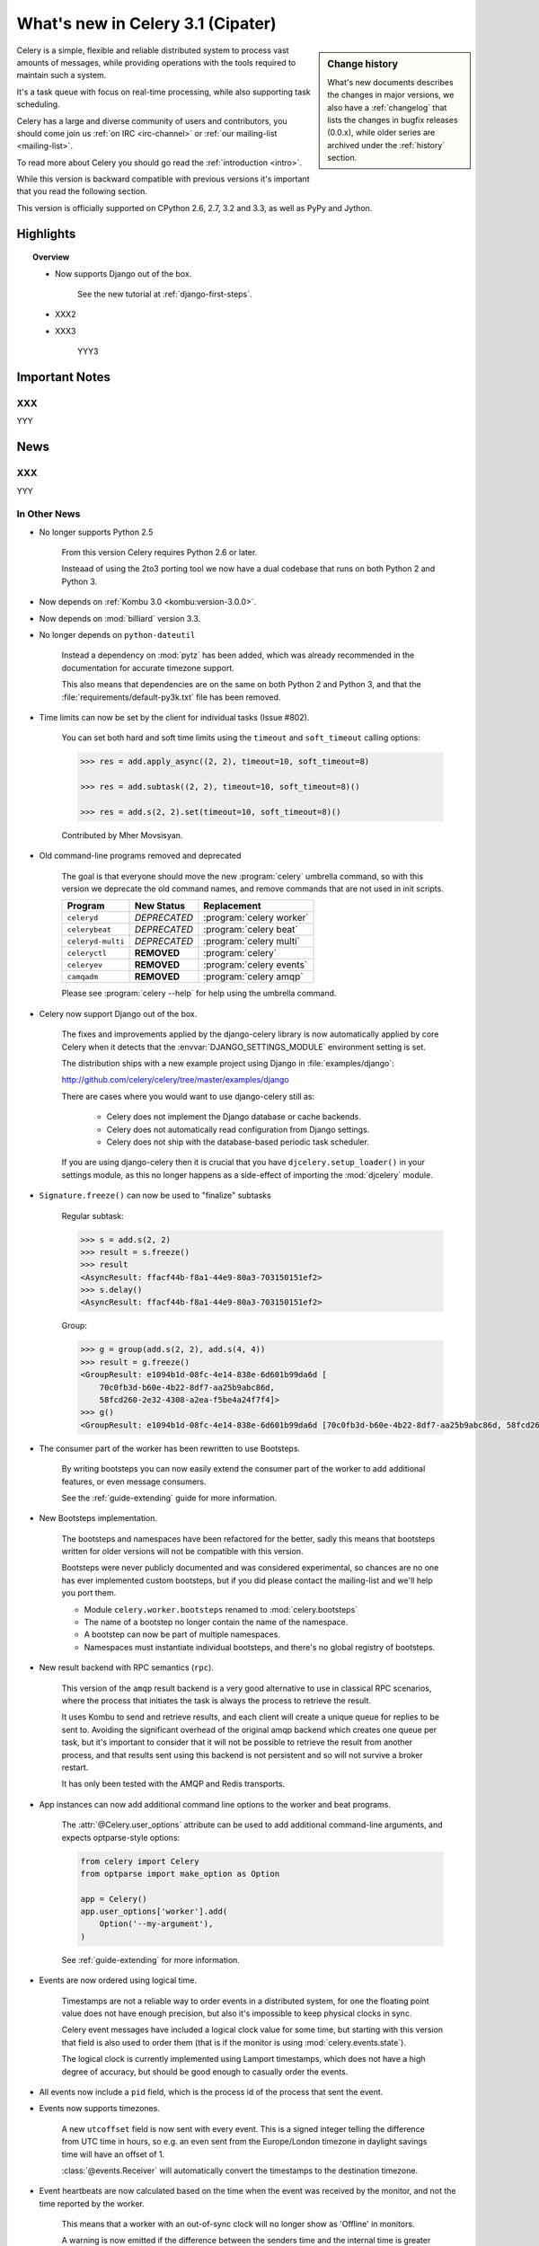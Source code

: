 .. _whatsnew-3.1:

===========================================
 What's new in Celery 3.1 (Cipater)
===========================================

.. sidebar:: Change history

    What's new documents describes the changes in major versions,
    we also have a :ref:`changelog` that lists the changes in bugfix
    releases (0.0.x), while older series are archived under the :ref:`history`
    section.

Celery is a simple, flexible and reliable distributed system to
process vast amounts of messages, while providing operations with
the tools required to maintain such a system.

It's a task queue with focus on real-time processing, while also
supporting task scheduling.

Celery has a large and diverse community of users and contributors,
you should come join us :ref:`on IRC <irc-channel>`
or :ref:`our mailing-list <mailing-list>`.

To read more about Celery you should go read the :ref:`introduction <intro>`.

While this version is backward compatible with previous versions
it's important that you read the following section.

This version is officially supported on CPython 2.6, 2.7, 3.2 and 3.3,
as well as PyPy and Jython.

Highlights
==========

.. topic:: Overview

    - Now supports Django out of the box.

        See the new tutorial at :ref:`django-first-steps`.

    - XXX2

    - XXX3

        YYY3

.. _`website`: http://celeryproject.org/
.. _`django-celery changelog`:
    http://github.com/celery/django-celery/tree/master/Changelog
.. _`django-celery 3.0`: http://pypi.python.org/pypi/django-celery/

.. contents::
    :local:
    :depth: 2

.. _v310-important:

Important Notes
===============

XXX
---

YYY

.. _v310-news:

News
====

XXX
---

YYY

In Other News
-------------

- No longer supports Python 2.5

    From this version Celery requires Python 2.6 or later.

    Insteaad of using the 2to3 porting tool we now have
    a dual codebase that runs on both Python 2 and Python 3.

- Now depends on :ref:`Kombu 3.0 <kombu:version-3.0.0>`.

- Now depends on :mod:`billiard` version 3.3.

- No longer depends on ``python-dateutil``

    Instead a dependency on :mod:`pytz` has been added, which was already
    recommended in the documentation for accurate timezone support.

    This also means that dependencies are on the same on both Python 2 and
    Python 3, and that the :file:`requirements/default-py3k.txt` file has
    been removed.

- Time limits can now be set by the client for individual tasks (Issue #802).

    You can set both hard and soft time limits using the ``timeout`` and
    ``soft_timeout`` calling options:

    .. code-block:: python

        >>> res = add.apply_async((2, 2), timeout=10, soft_timeout=8)

        >>> res = add.subtask((2, 2), timeout=10, soft_timeout=8)()

        >>> res = add.s(2, 2).set(timeout=10, soft_timeout=8)()

    Contributed by Mher Movsisyan.

- Old command-line programs removed and deprecated

    The goal is that everyone should move the new :program:`celery` umbrella
    command, so with this version we deprecate the old command names,
    and remove commands that are not used in init scripts.

    +-------------------+--------------+-------------------------------------+
    | Program           | New Status   | Replacement                         |
    +===================+==============+=====================================+
    | ``celeryd``       | *DEPRECATED* | :program:`celery worker`            |
    +-------------------+--------------+-------------------------------------+
    | ``celerybeat``    | *DEPRECATED* | :program:`celery beat`              |
    +-------------------+--------------+-------------------------------------+
    | ``celeryd-multi`` | *DEPRECATED* | :program:`celery multi`             |
    +-------------------+--------------+-------------------------------------+
    | ``celeryctl``     | **REMOVED**  | :program:`celery`                   |
    +-------------------+--------------+-------------------------------------+
    | ``celeryev``      | **REMOVED**  | :program:`celery events`            |
    +-------------------+--------------+-------------------------------------+
    | ``camqadm``       | **REMOVED**  | :program:`celery amqp`              |
    +-------------------+--------------+-------------------------------------+

    Please see :program:`celery --help` for help using the umbrella command.

- Celery now support Django out of the box.

    The fixes and improvements applied by the django-celery library is now
    automatically applied by core Celery when it detects that
    the :envvar:`DJANGO_SETTINGS_MODULE` environment setting is set.

    The distribution ships with a new example project using Django
    in :file:`examples/django`:

    http://github.com/celery/celery/tree/master/examples/django

    There are cases where you would want to use django-celery still
    as:

        - Celery does not implement the Django database or cache backends.
        - Celery does not automatically read configuration from Django settings.
        - Celery does not ship with the database-based periodic task
          scheduler.

    If you are using django-celery then it is crucial that you have
    ``djcelery.setup_loader()`` in your settings module, as this
    no longer happens as a side-effect of importing the :mod:`djcelery`
    module.

- ``Signature.freeze()`` can now be used to "finalize" subtasks

    Regular subtask:

    .. code-block:: python

        >>> s = add.s(2, 2)
        >>> result = s.freeze()
        >>> result
        <AsyncResult: ffacf44b-f8a1-44e9-80a3-703150151ef2>
        >>> s.delay()
        <AsyncResult: ffacf44b-f8a1-44e9-80a3-703150151ef2>

    Group:

    .. code-block:: python

        >>> g = group(add.s(2, 2), add.s(4, 4))
        >>> result = g.freeze()
        <GroupResult: e1094b1d-08fc-4e14-838e-6d601b99da6d [
            70c0fb3d-b60e-4b22-8df7-aa25b9abc86d,
            58fcd260-2e32-4308-a2ea-f5be4a24f7f4]>
        >>> g()
        <GroupResult: e1094b1d-08fc-4e14-838e-6d601b99da6d [70c0fb3d-b60e-4b22-8df7-aa25b9abc86d, 58fcd260-2e32-4308-a2ea-f5be4a24f7f4]>



- The consumer part of the worker has been rewritten to use Bootsteps.

    By writing bootsteps you can now easily extend the consumer part
    of the worker to add additional features, or even message consumers.

    See the :ref:`guide-extending` guide for more information.

- New Bootsteps implementation.

    The bootsteps and namespaces have been refactored for the better,
    sadly this means that bootsteps written for older versions will
    not be compatible with this version.

    Bootsteps were never publicly documented and was considered
    experimental, so chances are no one has ever implemented custom
    bootsteps, but if you did please contact the mailing-list
    and we'll help you port them.

    - Module ``celery.worker.bootsteps`` renamed to :mod:`celery.bootsteps`
    - The name of a bootstep no longer contain the name of the namespace.
    - A bootstep can now be part of multiple namespaces.
    - Namespaces must instantiate individual bootsteps, and
      there's no global registry of bootsteps.

- New result backend with RPC semantics (``rpc``).

    This version of the ``amqp`` result backend is a very good alternative
    to use in classical RPC scenarios, where the process that initiates
    the task is always the process to retrieve the result.

    It uses Kombu to send and retrieve results, and each client
    will create a unique queue for replies to be sent to. Avoiding
    the significant overhead of the original amqp backend which creates
    one queue per task, but it's important to consider that it will
    not be possible to retrieve the result from another process,
    and that results sent using this backend is not persistent and so will
    not survive a broker restart.

    It has only been tested with the AMQP and Redis transports.

- App instances can now add additional command line options
  to the worker and beat programs.

    The :attr:`@Celery.user_options` attribute can be used
    to add additional command-line arguments, and expects
    optparse-style options:

    .. code-block:: python

        from celery import Celery
        from optparse import make_option as Option

        app = Celery()
        app.user_options['worker'].add(
            Option('--my-argument'),
        )

    See :ref:`guide-extending` for more information.

- Events are now ordered using logical time.

    Timestamps are not a reliable way to order events in a distributed system,
    for one the floating point value does not have enough precision, but
    also it's impossible to keep physical clocks in sync.

    Celery event messages have included a logical clock value for some time,
    but starting with this version that field is also used to order them
    (that is if the monitor is using :mod:`celery.events.state`).

    The logical clock is currently implemented using Lamport timestamps,
    which does not have a high degree of accuracy, but should be good
    enough to casually order the events.

- All events now include a ``pid`` field, which is the process id of the
  process that sent the event.

- Events now supports timezones.

    A new ``utcoffset`` field is now sent with every event.  This is a
    signed integer telling the difference from UTC time in hours,
    so e.g. an even sent from the Europe/London timezone in daylight savings
    time will have an offset of 1.

    :class:`@events.Receiver` will automatically convert the timestamps
    to the destination timezone.

- Event heartbeats are now calculated based on the time when the event
  was received by the monitor, and not the time reported by the worker.

    This means that a worker with an out-of-sync clock will no longer
    show as 'Offline' in monitors.

    A warning is now emitted if the difference between the senders
    time and the internal time is greater than 15 seconds, suggesting
    that the clocks are out of sync.

- :program:`celery worker` now supports a ``--detach`` argument to start
  the worker as a daemon in the background.

- :class:`@events.Receiver` now sets a ``local_received`` field for incoming
  events, which is set to the time of when the event was received.

- :class:`@events.Dispatcher` now accepts a ``groups`` argument
  which decides a whitelist of event groups that will be sent.

    The type of an event is a string separated by '-', where the part
    before the first '-' is the group.  Currently there are only
    two groups: ``worker`` and ``task``.

    A dispatcher instantiated as follows:

    .. code-block:: python

        app.events.Dispatcher(connection, groups=['worker'])

    will only send worker related events and silently drop any attempts
    to send events related to any other group.

- Better support for link and link_error tasks for chords.

    Contributed by Steeve Morin.

- There's a now an 'inspect clock' command which will collect the current
  logical clock value from workers.

- `celery inspect stats` now contains the process id of the worker's main
  process.

    Contributed by Mher Movsisyan.

- New remote control command to dump a workers configuration.

    Example:

    .. code-block:: bash

        $ celery inspect conf

    Configuration values will be converted to values supported by JSON
    where possible.

    Contributed by Mher Movisyan.


- Now supports Setuptools extra requirements.

    +-------------+-------------------------+---------------------------+
    | Extension   | Requirement entry       | Type                      |
    +=============+=========================+===========================+
    | Redis       | ``celery[redis]``       | transport, result backend |
    +-------------+-------------------------+---------------------------+
    | MongoDB``   | ``celery[mongodb]``     | transport, result backend |
    +-------------+-------------------------+---------------------------+
    | CouchDB     | ``celery[couchdb]``     | transport                 |
    +-------------+-------------------------+---------------------------+
    | Beanstalk   | ``celery[beanstalk]``   | transport                 |
    +-------------+-------------------------+---------------------------+
    | ZeroMQ      | ``celery[zeromq]``      | transport                 |
    +-------------+-------------------------+---------------------------+
    | Zookeeper   | ``celery[zookeeper]``   | transport                 |
    +-------------+-------------------------+---------------------------+
    | SQLAlchemy  | ``celery[sqlalchemy]``  | transport, result backend |
    +-------------+-------------------------+---------------------------+
    | librabbitmq | ``celery[librabbitmq]`` | transport (C amqp client) |
    +-------------+-------------------------+---------------------------+

    Examples using :program:`pip install`:

    .. code-block:: bash

        pip install celery[redis]
        pip install celery[librabbitmq]

        pip install celery[redis,librabbitmq]

        pip install celery[mongodb]
        pip install celery[couchdb]
        pip install celery[beanstalk]
        pip install celery[zeromq]
        pip install celery[zookeeper]
        pip install celery[sqlalchemy]

- New settings :setting:`CELERY_EVENT_QUEUE_TTL` and
  :setting:`CELERY_EVENT_QUEUE_EXPIRES`.

    These control when a monitors event queue is deleted, and for how long
    events published to that queue will be visible.  Only supported on
    RabbitMQ.

- New Couchbase result backend

    This result backend enables you to store and retrieve task results
    using `Couchbase`_.

    See :ref:`conf-couchbase-result-backend` for more information
    about configuring this result backend.

    Contributed by Alain Masiero.

    .. _`Couchbase`: http://www.couchbase.com


- CentOS init script now supports starting multiple worker instances.

    See the script header for details.

    Contributed by Jonathan Jordan.

- ``AsyncResult.iter_native`` now sets default interval parameter to 0.5

    Fix contributed by Idan Kamara

- Worker node names now consists of a name and a hostname separated by '@'.

    This change is to more easily identify multiple instances running
    on the same machine.

    If a custom name is not specified then the
    worker will use the name 'celery' in default, resulting in a
    fully qualified node name of 'celery@hostname':

    .. code-block:: bash

        $ celery worker -n example.com
        celery@example.com

    To set the name you must include the @:

    .. code-block:: bash

        $ celery worker -n worker1@example.com
        worker1@example.com

    This also means that the worker will identify itself using the full
    nodename in events and broadcast messages, so where before
    a worker would identify as 'worker1.example.com', it will now
    use 'celery@worker1.example.com'.

    Remember that the ``-n`` argument also supports simple variable
    substitutions, so if the current hostname is *jerry.example.com*
    then ``%h`` will expand into that:

    .. code-block:: bash

        $ celery worker -n worker1@%h
        worker1@jerry.example.com

    The table of substitutions is as follows:

    +---------------+---------------------------------------+
    | Variable      | Substitution                          |
    +===============+=======================================+
    | ``%h``        | Full hostname (including domain name) |
    +---------------+---------------------------------------+
    | ``%d``        | Domain name only                      |
    +---------------+---------------------------------------+
    | ``%n``        | Hostname only (without domain name)   |
    +---------------+---------------------------------------+
    | ``%%``        | The character ``%``                   |
    +---------------+---------------------------------------+

- Task decorator can now create "bound tasks"

    This means that the function will be a method in the resulting
    task class and so will have a ``self`` argument that can be used
    to refer to the current task:

    .. code-block:: python

        @app.task(bind=True)
        def send_twitter_status(self, oauth, tweet):
            try:
                twitter = Twitter(oauth)
                twitter.update_status(tweet)
            except (Twitter.FailWhaleError, Twitter.LoginError) as exc:
                raise self.retry(exc=exc)

    Using *bound tasks* is now the recommended approach whenever
    you need access to the current task or request context.
    Previously one would have to refer to the name of the task
    instead (``send_twitter_status.retry``), but this could lead to problems
    in some instances where the registered task was no longer the same
    object.

- Workers now synchronizes revoked tasks with its neighbors.

    This happens at startup and causes a one second startup delay
    to collect broadcast responses from other workers.

- Workers logical clock value is now persisted so that the clock
  is not reset when a worker restarts.

    The logical clock is also synchronized with other nodes
    in the same cluster (neighbors), so this means that the logical
    epoch will start at the point when the first worker in the cluster
    starts.

    You may notice that the logical clock is an integer value and increases
    very rapidly. It will take several millennia before the clock overflows 64 bits,
    so this is not a concern.

- New setting :setting:`BROKER_LOGIN_METHOD`

    This setting can be used to specify an alternate login method
    for the AMQP transports.

    Contributed by Adrien Guinet

- The ``dump_conf`` remote control command will now give the string
  representation for types that are not JSON compatible.

- Calling a subtask will now execute the task directly as documented.

    A misunderstanding led to ``Signature.__call__`` being an alias of
    ``.delay`` but this does not conform to the calling API of ``Task`` which
    should call the underlying task method.

    This means that:

    .. code-block:: python

        @app.task
        def add(x, y):
            return x + y

        add.s(2, 2)()

    does the same as calling the task directly:

    .. code-block:: python

        add(2, 2)

- Function `celery.security.setup_security` is now :func:`celery.setup_security`.

- Message expires value is now forwarded at retry (Issue #980).

    The value is forwarded at is, so the expiry time will not change.
    To update the expiry time you would have to pass the expires
    argument to ``retry()``.

- Worker now crashes if a channel error occurs.

    Channel errors are transport specific and is the list of exceptions
    returned by ``Connection.channel_errors``.
    For RabbitMQ this means that Celery will crash if the equivalence
    checks for one of the queues in :setting:`CELERY_QUEUES` mismatches, which
    makes sense since this is a scenario where manual intervention is
    required.

- Calling ``AsyncResult.get()`` on a chain now propagates errors for previous
  tasks (Issue #1014).

- The parent attribute of ``AsyncResult`` is now reconstructed when using JSON
  serialization (Issue #1014).

- Worker disconnection logs are now logged with severity warning instead of
  error.

    Contributed by Chris Adams.

- ``events.State`` no longer crashes when it receives unknown event types.

- SQLAlchemy Result Backend: New :setting:`CELERY_RESULT_DB_TABLENAMES`
  setting can be used to change the name of the database tables used.

    Contributed by Ryan Petrello.

- A stress test suite for the Celery worker has been written.

    This is located in the ``funtests/stress`` directory in the git
    repository. There's a README file there to get you started.

- The logger named ``celery.concurrency`` has been renamed to ``celery.pool``.

- New command line utility ``celery graph``

    This utility creates graphs in GraphViz dot format.

    You can create graphs from the currently installed bootsteps:

    .. code-block:: bash

        # Create graph of currently installed bootsteps in both the worker
        # and consumer namespaces.
        $ celery graph bootsteps | dot -T png -o steps.png

        # Graph of the consumer namespace only.
        $ celery graph bootsteps consumer | dot -T png -o consumer_only.png

        # Graph of the worker namespace only.
        $ celery graph bootsteps worker | dot -T png -o worker_only.png

    Or graphs of workers in a cluster:

    .. code-block:: bash

        # Create graph from the current cluster
        $ celery graph workers | dot -T png -o workers.png


        # Create graph from a specified list of workers
        $ celery graph workers nodes:w1,w2,w3 | dot -T png workers.png

        # also specify the number of threads in each worker
        $ celery graph workers nodes:w1,w2,w3 threads:2,4,6

        # ...also specify the broker and backend URLs shown in the graph
        $ celery graph workers broker:amqp:// backend:redis://

        # ...also specify the max number of workers/threads shown (wmax/tmax),
        # enumerating anything that exceeds that number.
        $ celery graph workers wmax:10 tmax:3

- Changed the way that app instances are pickled

    Apps can now define a ``__reduce_keys__`` method that is used instead
    of the old ``AppPickler`` attribute.  E.g. if your app defines a custom
    'foo' attribute that needs to be preserved when pickling you can define
    a ``__reduce_keys__`` as such:

    .. code-block:: python

        import celery


        class Celery(celery.Celery):

            def __init__(self, *args, **kwargs):
                super(Celery, self).__init__(*args, **kwargs)
                self.foo = kwargs.get('foo')

            def __reduce_keys__(self):
                return super(Celery, self).__reduce_keys__().update(
                    foo=self.foo,
                )

    This is a much more convenient way to add support for pickling custom
    attributes. The old ``AppPickler`` is still supported but its use is
    discouraged and we would like to remove it in a future version.

- Ability to trace imports for debugging purposes.

    The :envvar:`C_IMPDEBUG` can be set to trace imports as they
    occur:

    .. code-block:: bash

        $ C_IMDEBUG=1 celery worker -l info

    .. code-block:: bash

        $ C_IMPDEBUG=1 celery shell


- :class:`celery.apps.worker.Worker` has been refactored as a subclass of
  :class:`celery.worker.WorkController`.

    This removes a lot of duplicate functionality.


- :class:`@events.Receiver` is now a :class:`kombu.mixins.ConsumerMixin`
  subclass.

- ``celery.platforms.PIDFile`` renamed to :class:`celery.platforms.Pidfile`.

- ``celery.results.BaseDictBackend`` has been removed, replaced by
  :class:``celery.results.BaseBackend``.


.. _v310-experimental:

Experimental
============

XXX
---

YYY

.. _v310-removals:

Scheduled Removals
==================

- The ``BROKER_INSIST`` setting is no longer supported.

- The ``CELERY_AMQP_TASK_RESULT_CONNECTION_MAX`` setting is no longer
  supported.

    Use :setting:`BROKER_POOL_LIMIT` instead.

- The ``CELERY_TASK_ERROR_WHITELIST`` setting is no longer supported.

    You should set the :class:`~celery.utils.mail.ErrorMail` attribute
    of the task class instead.  You can also do this using
    :setting:`CELERY_ANNOTATIONS`:

        .. code-block:: python

            from celery import Celery
            from celery.utils.mail import ErrorMail

            class MyErrorMail(ErrorMail):
                whitelist = (KeyError, ImportError)

                def should_send(self, context, exc):
                    return isinstance(exc, self.whitelist)

            app = Celery()
            app.conf.CELERY_ANNOTATIONS = {
                '*': {
                    'ErrorMail': MyErrorMails,
                }
            }

- The ``CELERY_AMQP_TASK_RESULT_EXPIRES`` setting is no longer supported.

    Use :setting:`CELERY_TASK_RESULT_EXPIRES` instead.

- Functions that establishes broker connections no longer
  supports the ``connect_timeout`` argument.

    This can now only be set using the :setting:`BROKER_CONNECTION_TIMEOUT`
    setting.  This is because the functions no longer create connections
    directly, and instead get them from the connection pool.

- The ``Celery.with_default_connection`` method has been removed in favor
  of ``with app.connection_or_acquire``.

.. _v310-deprecations:

Deprecations
============

See the :ref:`deprecation-timeline`.

- XXX

    YYY


.. _v310-fixes:

Fixes
=====

- XXX

.. _v310-internal:

Internal changes
================

- Module ``celery.task.trace`` has been renamed to :mod:`celery.app.trace`.

- Classes that no longer fall back to using the default app:

    - Result backends (:class:`celery.backends.base.BaseBackend`)
    - :class:`celery.worker.WorkController`
    - :class:`celery.worker.Consumer`
    - :class:`celery.worker.job.Request`

    This means that you have to pass a specific app when instantiating
    these classes.

- ``EventDispatcher.copy_buffer`` renamed to ``EventDispatcher.extend_buffer``

- Removed unused and never documented global instance
  ``celery.events.state.state``.

